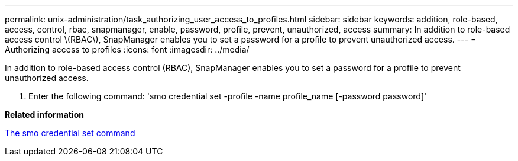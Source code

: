 ---
permalink: unix-administration/task_authorizing_user_access_to_profiles.html
sidebar: sidebar
keywords: addition, role-based, access, control, rbac, snapmanager, enable, password, profile, prevent, unauthorized, access
summary: In addition to role-based access control \(RBAC\), SnapManager enables you to set a password for a profile to prevent unauthorized access.
---
= Authorizing access to profiles
:icons: font
:imagesdir: ../media/

[.lead]
In addition to role-based access control (RBAC), SnapManager enables you to set a password for a profile to prevent unauthorized access.

. Enter the following command:
  'smo credential set -profile -name profile_name [-password password]'

*Related information*

xref:reference_the_smosmsapcredential_set_command.adoc[The smo credential set command]
